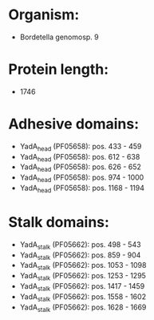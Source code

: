 * Organism:
- Bordetella genomosp. 9
* Protein length:
- 1746
* Adhesive domains:
- YadA_head (PF05658): pos. 433 - 459
- YadA_head (PF05658): pos. 612 - 638
- YadA_head (PF05658): pos. 626 - 652
- YadA_head (PF05658): pos. 974 - 1000
- YadA_head (PF05658): pos. 1168 - 1194
* Stalk domains:
- YadA_stalk (PF05662): pos. 498 - 543
- YadA_stalk (PF05662): pos. 859 - 904
- YadA_stalk (PF05662): pos. 1053 - 1098
- YadA_stalk (PF05662): pos. 1253 - 1295
- YadA_stalk (PF05662): pos. 1417 - 1459
- YadA_stalk (PF05662): pos. 1558 - 1602
- YadA_stalk (PF05662): pos. 1628 - 1669

